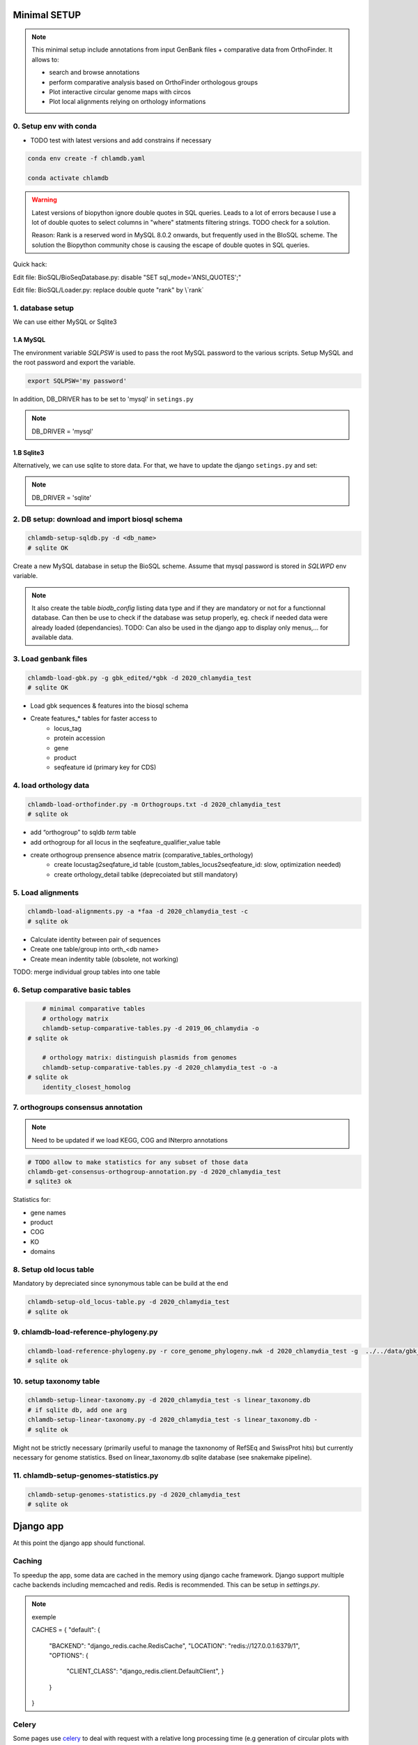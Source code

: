 
Minimal SETUP
==============

.. note::

    This minimal setup include annotations from input GenBank files + comparative data from OrthoFinder.
    It allows to:

    - search and browse annotations
    - perform comparative analysis based on OrthoFinder orthologous groups
    - Plot interactive circular genome maps with circos
    - Plot local alignments relying on orthology informations

0. Setup env with conda 
------------------------

- TODO test with latest versions and add constrains if necessary

.. code-block:: bash

    conda env create -f chlamdb.yaml

    conda activate chlamdb


.. warning::

    Latest versions of biopython ignore double quotes in SQL queries.
    Leads to a lot of errors because I use a lot of double quotes to select columns in "where" statments 
    filtering strings. TODO check for a solution. 

    Reason: Rank is a reserved word in MySQL 8.0.2 onwards, but frequently used in the BIoSQL scheme.
    The solution the Biopython community chose is causing the escape of double quotes in SQL queries.

Quick hack:

Edit file: BioSQL/BioSeqDatabase.py: disable "SET sql_mode='ANSI_QUOTES';"

Edit file: BioSQL/Loader.py: replace double quote "rank" by \\`rank`


1. database setup
------------------

We can use either MySQL or Sqlite3

1.A MySQL
++++++++++

The environment variable `SQLPSW` is used to pass the root MySQL password to the various scripts. Setup MySQL and the root password and export the variable.

.. code-block:: bash
    
    export SQLPSW='my password'

In addition, DB_DRIVER has to be set to 'mysql' in ``setings.py``

.. note::

    DB_DRIVER = 'mysql'


1.B Sqlite3 
+++++++++++

Alternatively, we can use sqlite to store data. For that, we have to update the django ``setings.py`` and set:

.. note::

    DB_DRIVER = 'sqlite'

2. DB setup: download and import biosql schema
----------------------------------------------

.. code-block:: bash

    chlamdb-setup-sqldb.py -d <db_name>
    # sqlite OK

Create a new MySQL database in setup the BioSQL scheme. Assume that mysql password is stored in `SQLWPD` env variable.

.. note::

    It also create the table `biodb_config` listing data type and if they are mandatory or not for a functionnal database. 
    Can then be use to check if the database was setup properly, eg. check if needed data were already loaded (dependancies). 
    TODO: Can also be used in the django app to display only menus,... for available data.

3. Load genbank files
----------------------

.. code-block:: bash

    chlamdb-load-gbk.py -g gbk_edited/*gbk -d 2020_chlamydia_test
    # sqlite OK

- Load gbk sequences & features into the biosql schema
- Create features_* tables for faster access to 
    - locus_tag
    - protein accession
    - gene
    - product
    - seqfeature id (primary key for CDS)

4. load orthology data
-----------------------

.. code-block:: bash

    chlamdb-load-orthofinder.py -m Orthogroups.txt -d 2020_chlamydia_test
    # sqlite ok

- add “orthogroup” to sqldb *term* table
- add orthogroup for all locus in the seqfeature_qualifier_value table
- create orthogroup prensence absence matrix (comparative_tables_orthology)
	- create locustag2seqfature_id table (custom_tables_locus2seqfeature_id: 	slow, optimization needed)
	- create orthology_detail tablke (deprecoiated but still mandatory)


5. Load alignments
-----------------

.. code-block:: bash

    chlamdb-load-alignments.py -a *faa -d 2020_chlamydia_test -c 
    # sqlite ok

- Calculate identity between pair of sequences
- Create one table/group into orth_<db name>
- Create mean indentity table (obsolete, not working)

TODO: merge individual group tables into one table


6. Setup comparative basic tables
----------------------------------

.. code-block:: bash

	# minimal comparative tables
	# orthology matrix
	chlamdb-setup-comparative-tables.py -d 2019_06_chlamydia -o
    # sqlite ok
	
	# orthology matrix: distinguish plasmids from genomes
	chlamdb-setup-comparative-tables.py -d 2020_chlamydia_test -o -a
    # sqlite ok
	identity_closest_homolog

7. orthogroups consensus annotation
---------------------------------

.. note::

    Need to be updated if we load KEGG, COG and INterpro annotations

.. code-block:: bash

    # TODO allow to make statistics for any subset of those data
    chlamdb-get-consensus-orthogroup-annotation.py -d 2020_chlamydia_test
    # sqlite3 ok

Statistics for:

- gene names
- product
- COG
- KO
- domains


8. Setup old locus table
----------------------

Mandatory by depreciated since synonymous table can be build at the end

.. code-block:: bash

    chlamdb-setup-old_locus-table.py -d 2020_chlamydia_test
    # sqlite ok


9. chlamdb-load-reference-phylogeny.py
--------------------------------------

.. code-block:: bash

    chlamdb-load-reference-phylogeny.py -r core_genome_phylogeny.nwk -d 2020_chlamydia_test -g  ../../data/gbk_edited/*gbk
    # sqlite ok

10. setup taxonomy table
------------------------

.. code-block:: bash

    chlamdb-setup-linear-taxonomy.py -d 2020_chlamydia_test -s linear_taxonomy.db
    # if sqlite db, add one arg
    chlamdb-setup-linear-taxonomy.py -d 2020_chlamydia_test -s linear_taxonomy.db -
    # sqlite ok

Might not be strictly necessary (primarily useful to manage the taxnonomy of 
RefSEq and SwissProt hits) but currently necessary for genome statistics.
Bsed on linear_taxonomy.db sqlite database (see snakemake pipeline).

11. chlamdb-setup-genomes-statistics.py
--------------------------------------

.. code-block:: bash

    chlamdb-setup-genomes-statistics.py -d 2020_chlamydia_test
    # sqlite ok


Django app
==========

At this point the django app should functional. 

Caching
--------

To speedup the app, some data are cached in the memory using django cache framework. 
Django support multiple cache backends including memcached and redis. Redis is recommended. 
This can be setup in `settings.py`.

.. note:: exemple

    CACHES = {
    "default": {
        "BACKEND": "django_redis.cache.RedisCache",
        "LOCATION": "redis://127.0.0.1:6379/1",
        "OPTIONS": {
            "CLIENT_CLASS": "django_redis.client.DefaultClient",
            }
        }
    }


Celery
-------

Some pages use celery_ to deal with request with a relative long processing time (e.g generation of circular plots with circos). 
celery_ can execute asynchronous tasks and uses RabbitMQ for messaging. 

settings.py
------------

- update PROJECT_DIR?
- other edits needed?

Running the app
----------------

.. code-block:: bash

    # run celery 
    celery -A chlamdb.celeryapp worker -l info --without-gossip

    # run django
    python manage.py runserver --nothreading 0.0.0.0:8001


The app can then be accessed in the browser: 127.0.0.1:8001_

Aptional utilities/annotations
===============================

1. Setup BLAST databases
------------------------

.. code-block:: bash
    # -p asset path
    chlamdb-setup-blast-databases.py -d 2020_chlamydia_test -p /home/tpillone/work/dev/metagenlab/chlamdb/assets
    # sqlite ok


2. Load gene phylogenies
------------------------

.. code-block:: bash

    chlamdb-load-phylogenies.py -t orthology/orthogroups_phylogenies_fasttree/*nwk -d 2020_chlamydia_test 
    # sqlite ok


3. Load additional annotations
------------------------------

- TODO: check dependancies between data

3.1 Load INTERPRO data
+++++++++++++++++++++++

To setup interpro database, we need the interpro entry table of the interpro version that was used to annotate the genomes. 
To retrieve this table from the internet, run the following script:

.. note:: Interpro version can be found in xml files (in the folder annotation/interproscan)

    # interpro version=last numbers of the interproscan version, eg. 73.0 here
    <?xml version="1.0" encoding="UTF-8" standalone="yes"?>
    <protein-matches xmlns="http://www.ebi.ac.uk/interpro/resources/schemas/interproscan5" interproscan-version="5.34-73.0">

.. code-block:: bash

    # setup interpro entry table
    chlamdb-setup-interpro.py -d 2020_chlamydia_test -v 73.0
    # sqlite ok


We can then load interpro annotations. For backward compatibility issues, this command needs to be executed twice. 


.. code-block:: bash

    # load interpro results
    chlamdb-load-interproscan.py -u data/nr_mapping.tab -i annotation/interproscan/*tsv -d 2020_chlamydia_test

    # setup legacy table
    chlamdb-load-interproscan.py -u data/nr_mapping.tab -i annotation/interproscan/*tsv -d 2020_chlamydia_test -l


Update TM/SP columns, load hash correspondance 

.. code-block:: bash

    # update TM et SP columns from legacy `ortho_detail` table
    chlamdb-load-interproscan.py -u data/nr_mapping.tab -d 2020_chlamydia_test -a
    # sqlite ok

    # correspondance between sequence hash and locus tag (needed to display interproscan html pages)
    chlamdb-load-hash2locus.py -u data/nr_mapping.tab -d 2020_chlamydia_test
    # sqlite ok 

Extract interpro ``*html`` files into the assets directors

.. code-block:: bash

    mkdir ~/work/dev/metagenlab/chlamdb/assets/chlamdb_test2/interpro
    for i in ls annotation/interproscan/*.html.tar.gz; do tar -xvzf $i -C ~/work/dev/metagenlab/chlamdb/assets/chlamdb_test2/interpro; done

Finally setup comparative tables

.. code-block:: bash

    # setup comparative tables
    chlamdb-setup-comparative-tables.py -d 2020_chlamydia_test -p # pfam
    chlamdb-setup-comparative-tables.py -d 2020_chlamydia_test -i # interpro
    # sqlite ok

    # setup comparative tables for accessons (distinction between chromosome % plasmids)
    chlamdb-setup-comparative-tables.py -d 2020_chlamydia_test -p -a # pfam
    chlamdb-setup-comparative-tables.py -d 2020_chlamydia_test -i -a # interpro
    # sqlite ok

Setup consensus orthogroup interpro annotation (homogeneity of the annotation within orthogroup)

.. code-block:: bash

    chlamdb-get-consensus-orthogroup-annotation.py -d chlamdb_test2 -i
    # sqlite ok


3.2 Load COG data
+++++++++++++++++

Setup COG reference tables (downloaded from NCBI FTP website)

.. code-block:: bash

    chlamdb-setup-COG.py -b chlamdb_test2 -d
    # sqlite ok

Load COG annotation results

.. code-block:: bash

    # TODO put cog_corresp.tab & cog_length.tab into chlamdb or annotation pipeline repo
    chlamdb-load-COG.py -i annotation/COG/blast_COG.tab -d 2020_chlamydia_test -u data/nr_mapping.tab -cc annotation/COG/cog_corresp.tab -cl annotation/COG/cog_length.tab
    # sqlite ok

Setup comparative tables

.. code-block:: bash

    chlamdb-setup-comparative-tables.py -d 2020_chlamydia_test -c # COG
    chlamdb-setup-comparative-tables.py -d 2020_chlamydia_test -c -a # COG
    # sqlite ok


Setup consensus orthogroup COG annotation (homogeneity of the annotation within orthogroup)

.. code-block:: bash

    chlamdb-get-consensus-orthogroup-annotation.py -d chlamdb_test2 -c
    # sqlite ok

3.3 Load Kegg data
+++++++++++++++++++

We first have to retrieve some data from the KEGG database using the KEGG API (https://www.kegg.jp/kegg/rest/keggapi.html)
It will retrieve 
    - complete pathway list
    - complete module list
    - complete KO list
    - mapping of Kegg Orthologs (KO) to Kegg pathways
    - mapping of KO to kegg modules 


.. code-block:: bash

    # setup necessary table (~10 minutes)
    chlamdb-setup-enzyme-kegg.py -d chlamdb_test2
    # sqlite ok


We can then load kofamscan results 

.. code-block:: bash

    chlamdb-load-KO.py -k chunk*.tab -d 2019_06_chlamydia -c ../../data/nr_mapping.tab
    # sqlite ok

Setup comparative tables

.. code-block:: bash

    chlamdb-setup-comparative-tables.py -d 2020_chlamydia_test -k # ko
    chlamdb-setup-comparative-tables.py -d 2020_chlamydia_test -k -a # ko accession
    # sqlite ok

Setup consensus orthogroup KEGG annotation (homogeneity of the annotation within orthogroup)

.. code-block:: bash

    chlamdb-get-consensus-orthogroup-annotation.py -d chlamdb_test2 -k
    # sqlite ok

3.4 Load PRIAM data (EC annotation)
+++++++++++++++++++++++++++++++++++

.. code-block:: bash

    chlamdb-load-PRIAM.py -c data/nr_mapping.tab -d chlamdb_test2 -i annotation/PRIAM/sequenceECs.txt
    # legacy table
    chlamdb-load-PRIAM.py -l -c data/nr_mapping.tab -d 2019_06_chlamydia -i annotation/PRIAM/sequenceECs.txt
    # sqlite ok

Setup comparative tables

.. code-block:: bash

    chlamdb-setup-comparative-tables.py -d 2019_06_chlamydia -e # EC PRIAM
    chlamdb-setup-comparative-tables.py -d 2019_06_chlamydia -e -a # EC PRIAM accession
    # sqlite ok
 

3.5 Load TCDB data (transporters)
+++++++++++++++++++++++++++++++++

First setup TCDB reference tables


.. code-block:: bash

    # ~15min to download and setup tables
    chlamdb-setup-TCDB.py -d chlamdb_test2
    # sqlite ok

Then we can load gblast results. We need

    - complete faa file with locus_tag as header (we can concatenate aa from ``data/faa_locus``)
    - tcdb fasta file (in home directory or database folder?)
    - mapping file
    - tcdb html files

.. code-block:: bash
    cat data/faa_locus/*faa > all.faa
    for i in {1..10}; do echo $i; chlamdb-load-TCDB.py -d 2019_06_chlamydia -b tcdb -f all.faa -x annotation/tcdb_mapping/TCDB_RESULTS_chunk.$i/xml/ -t annotation/tcdb_mapping/TCDB_RESULTS_chunk.$i/results.html -c data/nr_mapping.tab; done
    # sqlite ok

3.6 Load psortb data (subcellular localization)
+++++++++++++++++++++++++++++++++++++++++++++++

.. code-block:: bash

    chlamdb-load-psortdb.py -t psortb_chunk_.* -d 2019_06_chlamydia -c ../../data/nr_mapping.tab 
    # sqlite ok

3.7 Load T3SS effector data
+++++++++++++++++++++++++++

.. code-block:: bash
    todo

3.8 Load PDB data
++++++++++++++++++

.. code-block:: bash
    todo


4. Load BLAST results & phylogenies 
------------------------------------



4.1 BLAST vs RefSeq
+++++++++++++++++++



4.2 BLAST vs SwissProt
++++++++++++++++++++++



4.3 Load BBH phylogenies
++++++++++++++++++++++++




5. Add GC content statistics
------------------------------

.. code-block:: bash

	chlamdb-setup-gc-content-tables.py -d 2020_chlamydia_test


6. Identification of conserved gene clusters
---------------------------------------------

.. code-block:: bash

	chlamdb-find-conserved-neighborhood.py -d 2019_06_PVC

7. Basic Phylogenetic profiling
--------------------------------

8. PaperBLAST and STRING links to litterature
----------------------------------------------



8. add synonymous table (allow to search for RefSeq, Uniprot, uniparc accessions,...)
---------------------------------------------------------------------------------------

- match to uniprot, refseq, accessions to facilitate search



Config optional data
======================

Table with the list of main datasets. Internal check will show an error message if mandatory data is missing.

================================  ================  =============================================
name                              type              status 
================================  ================  =============================================
gbk_files                         mandatory         FALSE
orthology_data                    mandatory         FALSE
orthology_comparative             mandatory         FALSE
orthology_comparative_accession   mandatory         FALSE
orthology_consensus_annotation    mandatory         FALSE
orthogroup_alignments             mandatory         FALSE
old_locus_table                   mandatory         FALSE
reference_phylogeny               mandatory         FALSE
taxnonomy_table                   mandatory         FALSE
genome_statistics                 mandatory         FALSE
BLAST_database                    optional          FALSE
gene phylogenies                  optional          FALSE
interpro_data                     optional          FALSE
interpro_comparative              optional          FALSE
interpro_comparative_accession    optional          FALSE
priam_data                        optional          FALSE
priam_comparative                 optional          FALSE
priam_comparative_accession       optional          FALSE
COG_data                          optional          FALSE
COG_comparative                   optional          FALSE
COG_comparative_accession         optional          FALSE
KEGG_data                         optional          FALSE
KEGG_comparative                  optional          FALSE
KEGG_comparative_accession        optional          FALSE
TCDB_data                         optional          FALSE
psortb_data                       optional          FALSE
T3SS_data                         optional          FALSE
PDB_data                          optional          FALSE
BLAST_refseq                      optional          FALSE 
BLAST_swissprot                   optional          FALSE
BBH_phylogenies                   optional          FALSE
GC_statistics                     optional          FALSE 
gene_clusters                     optional          FALSE 
phylogenetic_profile              optional          FALSE
synonymous_table                  optional          FALSE
================================  ================  =============================================




UNCLEAR PEPENDANCIES
====================

- chlamdb-setup-linear-taxonomy.py


DIVERS & TODO
=============

- [ ] only use lead_db to connect to db ==> facilitate switch from mysql to sqlite
- [ ] orthology_identity table: remove orthogroup column, replace locus_tag by seqfeature_id
- [ ] examples should not be hard coded (plot region, CT_013, K00024)
- [ ] news should be more generic
- [ ] content of the database should be dyamically generated based on the config table
- [ ] Circos plot: possibility to highligh BBH phylum (highlight_BBH= true)
- [ ] Taxnonomy circos plots

- [ ] if we don’t want to load interpro annotation, add mandatory columns to orthology_detail 
    - ALTER TABLE orthology_detail ADD TM varchar(10) DEFAULT 'n/a';
    - ALTER TABLE orthology_detail ADD SP varchar(10) DEFAULT 'n/a';

Missing indexes
----------------

- CREATE FULLTEXT INDEX GPF1 ON orthology_detail(gene);
- CREATE FULLTEXT INDEX GPF2 ON orthology_detail(product);
- CREATE FULLTEXT INDEX GPF3 ON orthology_detail(organism);
- CREATE FULLTEXT INDEX GPF4 ON orthology_detail(gene,product,organism);

http://www.celeryproject.org/

.. _celery : http://www.celeryproject.org/
.. _127.0.0.1:8001 : http://127.0.0.1:8001
